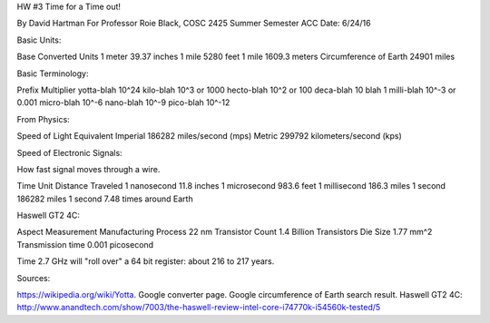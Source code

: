 HW #3 Time for a Time out!

By David Hartman
For Professor Roie Black, COSC 2425 Summer Semester ACC
Date: 6/24/16


Basic Units:

Base			Converted Units
1 meter			39.37 inches
1 mile			5280 feet
1 mile			1609.3 meters
Circumference of Earth	24901 miles

Basic Terminology:

Prefix		Multiplier
yotta-blah	10^24
kilo-blah	10^3 or 1000
hecto-blah	10^2 or 100
deca-blah	10
blah		1
milli-blah	10^-3 or 0.001
micro-blah	10^-6
nano-blah	10^-9
pico-blah	10^-12

From Physics:

Speed of Light	Equivalent
Imperial	186282 miles/second (mps)
Metric		299792 kilometers/second (kps)

Speed of Electronic Signals:

How fast signal moves through a wire.

Time Unit	Distance Traveled
1 nanosecond	11.8 inches
1 microsecond	983.6 feet
1 millisecond	186.3 miles
1 second	186282 miles
1 second	7.48 times around Earth

Haswell GT2 4C: 

Aspect			Measurement
Manufacturing Process 	22 nm
Transistor Count	1.4 Billion Transistors
Die Size		1.77 mm^2
Transmission time	0.001 picosecond

Time 2.7 GHz will "roll over" a 64 bit register: about 216 to 217 years.

Sources:

https://wikipedia.org/wiki/Yotta.
Google converter page.
Google circumference of Earth search result.
Haswell GT2 4C: http://www.anandtech.com/show/7003/the-haswell-review-intel-core-i74770k-i54560k-tested/5
